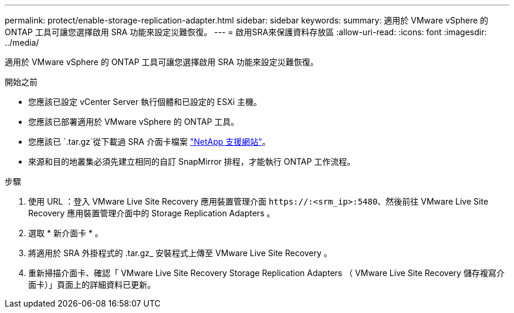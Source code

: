 ---
permalink: protect/enable-storage-replication-adapter.html 
sidebar: sidebar 
keywords:  
summary: 適用於 VMware vSphere 的 ONTAP 工具可讓您選擇啟用 SRA 功能來設定災難恢復。 
---
= 啟用SRA來保護資料存放區
:allow-uri-read: 
:icons: font
:imagesdir: ../media/


[role="lead"]
適用於 VMware vSphere 的 ONTAP 工具可讓您選擇啟用 SRA 功能來設定災難恢復。

.開始之前
* 您應該已設定 vCenter Server 執行個體和已設定的 ESXi 主機。
* 您應該已部署適用於 VMware vSphere 的 ONTAP 工具。
* 您應該已 `.tar.gz`從下載過 SRA 介面卡檔案 https://mysupport.netapp.com/site/products/all/details/otv10/downloads-tab["NetApp 支援網站"^]。
* 來源和目的地叢集必須先建立相同的自訂 SnapMirror 排程，才能執行 ONTAP 工作流程。


.步驟
. 使用 URL ：登入 VMware Live Site Recovery 應用裝置管理介面 `\https://:<srm_ip>:5480`、然後前往 VMware Live Site Recovery 應用裝置管理介面中的 Storage Replication Adapters 。
. 選取 * 新介面卡 * 。
. 將適用於 SRA 外掛程式的 .tar.gz_ 安裝程式上傳至 VMware Live Site Recovery 。
. 重新掃描介面卡、確認「 VMware Live Site Recovery Storage Replication Adapters （ VMware Live Site Recovery 儲存複寫介面卡）」頁面上的詳細資料已更新。

